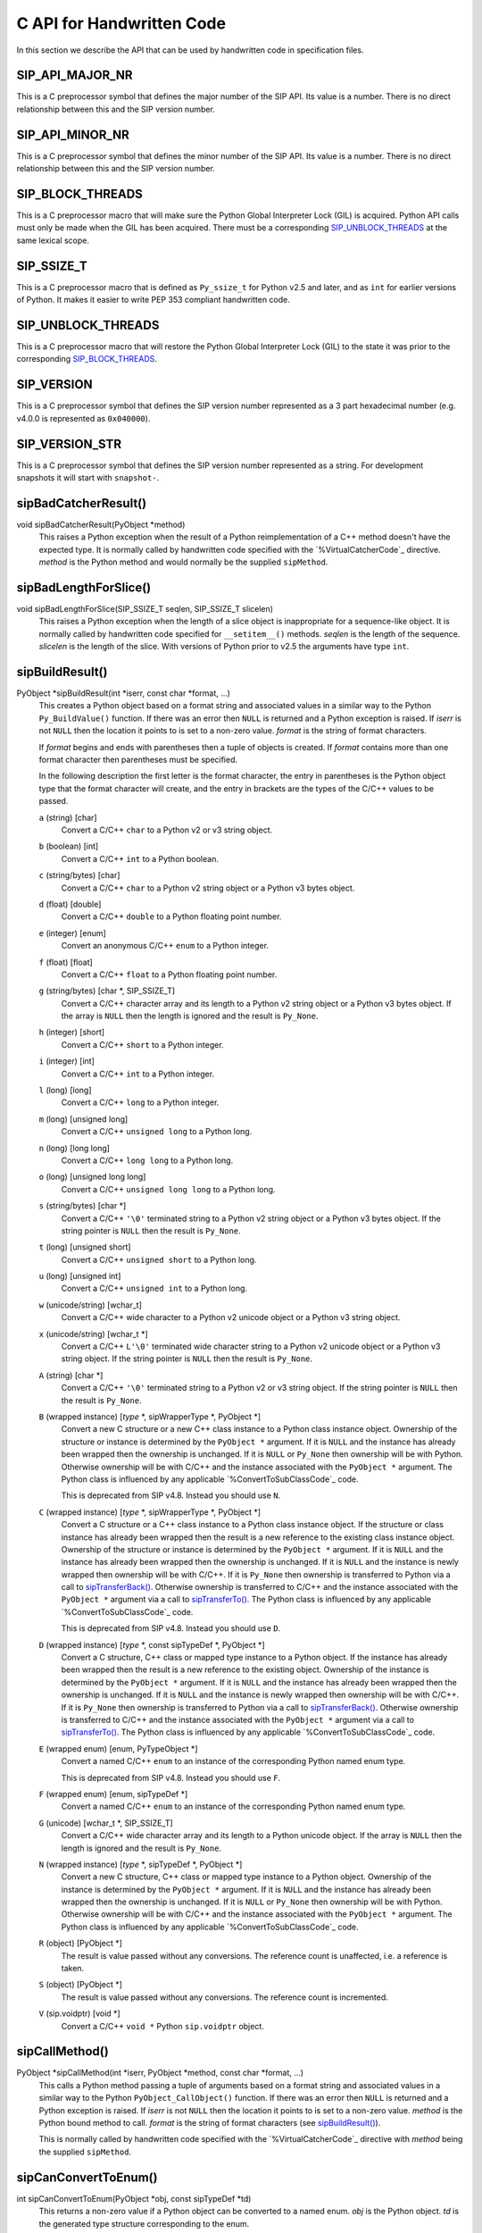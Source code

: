 .. _ref-c-api:

C API for Handwritten Code
==========================

In this section we describe the API that can be used by handwritten code in
specification files.


SIP_API_MAJOR_NR
----------------

This is a C preprocessor symbol that defines the major number of the SIP API.
Its value is a number.  There is no direct relationship between this and the
SIP version number.


SIP_API_MINOR_NR
----------------

This is a C preprocessor symbol that defines the minor number of the SIP API.
Its value is a number.  There is no direct relationship between this and the
SIP version number.


SIP_BLOCK_THREADS
-----------------

This is a C preprocessor macro that will make sure the Python Global
Interpreter Lock (GIL) is acquired.  Python API calls must only be made when
the GIL has been acquired.  There must be a corresponding
`SIP_UNBLOCK_THREADS`_ at the same lexical scope.


SIP_SSIZE_T
-----------

This is a C preprocessor macro that is defined as ``Py_ssize_t`` for Python
v2.5 and later, and as ``int`` for earlier versions of Python.  It makes it
easier to write PEP 353 compliant handwritten code.


SIP_UNBLOCK_THREADS
-------------------

This is a C preprocessor macro that will restore the Python Global Interpreter
Lock (GIL) to the state it was prior to the corresponding `SIP_BLOCK_THREADS`_.


SIP_VERSION
-----------

This is a C preprocessor symbol that defines the SIP version number
represented as a 3 part hexadecimal number (e.g. v4.0.0 is represented as
``0x040000``).


SIP_VERSION_STR
---------------

This is a C preprocessor symbol that defines the SIP version number
represented as a string.  For development snapshots it will start with
``snapshot-``.


sipBadCatcherResult()
---------------------

void sipBadCatcherResult(PyObject \*method)
    This raises a Python exception when the result of a Python reimplementation
    of a C++ method doesn't have the expected type.  It is normally called by
    handwritten code specified with the `%VirtualCatcherCode`_ directive.
    *method* is the Python method and would normally be the supplied
    ``sipMethod``.


sipBadLengthForSlice()
----------------------

void sipBadLengthForSlice(SIP_SSIZE_T seqlen, SIP_SSIZE_T slicelen)
    This raises a Python exception when the length of a slice object is
    inappropriate for a sequence-like object.  It is normally called by
    handwritten code specified for ``__setitem__()`` methods.  *seqlen* is the
    length of the sequence.  *slicelen* is the length of the slice.  With
    versions of Python prior to v2.5 the arguments have type ``int``.


sipBuildResult()
----------------

PyObject \*sipBuildResult(int \*iserr, const char \*format, ...)
    This creates a Python object based on a format string and associated
    values in a similar way to the Python ``Py_BuildValue()`` function.  If
    there was an error then ``NULL`` is returned and a Python exception is
    raised.  If *iserr* is not ``NULL`` then the location it points to is set
    to a non-zero value.  *format* is the string of format characters.

    If *format* begins and ends with parentheses then a tuple of objects is
    created.  If *format* contains more than one format character then
    parentheses must be specified.

    In the following description the first letter is the format character, the
    entry in parentheses is the Python object type that the format character
    will create, and the entry in brackets are the types of the C/C++ values
    to be passed. 

    ``a`` (string) [char]
        Convert a C/C++ ``char`` to a Python v2 or v3 string object.

    ``b`` (boolean) [int]
        Convert a C/C++ ``int`` to a Python boolean.

    ``c`` (string/bytes) [char]
        Convert a C/C++ ``char`` to a Python v2 string object or a Python v3
        bytes object.

    ``d`` (float) [double]
        Convert a C/C++ ``double`` to a Python floating point number.

    ``e`` (integer) [enum]
        Convert an anonymous C/C++ ``enum`` to a Python integer.

    ``f`` (float) [float]
        Convert a C/C++ ``float`` to a Python floating point number.

    ``g`` (string/bytes) [char \*, SIP_SSIZE_T]
        Convert a C/C++ character array and its length to a Python v2 string
        object or a Python v3 bytes object.  If the array is ``NULL`` then the
        length is ignored and the result is ``Py_None``.

    ``h`` (integer) [short]
        Convert a C/C++ ``short`` to a Python integer.

    ``i`` (integer) [int]
        Convert a C/C++ ``int`` to a Python integer.

    ``l`` (long) [long]
        Convert a C/C++ ``long`` to a Python integer.

    ``m`` (long) [unsigned long]
        Convert a C/C++ ``unsigned long`` to a Python long.

    ``n`` (long) [long long]
        Convert a C/C++ ``long long`` to a Python long.

    ``o`` (long) [unsigned long long]
        Convert a C/C++ ``unsigned long long`` to a Python long.

    ``s`` (string/bytes) [char \*]
        Convert a C/C++ ``'\0'`` terminated string to a Python v2 string object
        or a Python v3 bytes object.  If the string pointer is ``NULL`` then
        the result is ``Py_None``.

    ``t`` (long) [unsigned short]
        Convert a C/C++ ``unsigned short`` to a Python long.

    ``u`` (long) [unsigned int]
        Convert a C/C++ ``unsigned int`` to a Python long.

    ``w`` (unicode/string) [wchar_t]
        Convert a C/C++ wide character to a Python v2 unicode object or a
        Python v3 string object.

    ``x`` (unicode/string) [wchar_t \*]
        Convert a C/C++ ``L'\0'`` terminated wide character string to a Python
        v2 unicode object or a Python v3 string object.  If the string pointer
        is ``NULL`` then the result is ``Py_None``.

    ``A`` (string) [char \*]
        Convert a C/C++ ``'\0'`` terminated string to a Python v2 or v3 string
        object.  If the string pointer is ``NULL`` then the result is
        ``Py_None``.

    ``B`` (wrapped instance) [*type* \*, sipWrapperType \*, PyObject \*]
        Convert a new C structure or a new C++ class instance to a Python class
        instance object.  Ownership of the structure or instance is determined
        by the ``PyObject *`` argument.  If it is ``NULL`` and the instance has
        already been wrapped then the ownership is unchanged.  If it is
        ``NULL`` or ``Py_None`` then ownership will be with Python.  Otherwise
        ownership will be with C/C++ and the instance associated with the
        ``PyObject *`` argument.  The Python class is influenced by any
        applicable `%ConvertToSubClassCode`_ code.

        This is deprecated from SIP v4.8.  Instead you should use ``N``.

    ``C`` (wrapped instance) [*type* \*, sipWrapperType \*, PyObject \*]
        Convert a C structure or a C++ class instance to a Python class
        instance object.  If the structure or class instance has already been
        wrapped then the result is a new reference to the existing class
        instance object.  Ownership of the structure or instance is determined
        by the ``PyObject *`` argument.  If it is ``NULL`` and the instance has
        already been wrapped then the ownership is unchanged.  If it is
        ``NULL`` and the instance is newly wrapped then ownership will be with
        C/C++.  If it is ``Py_None`` then ownership is transferred to Python
        via a call to `sipTransferBack()`_.  Otherwise ownership is transferred
        to C/C++ and the instance associated with the ``PyObject *`` argument
        via a call to `sipTransferTo()`_.  The Python class is influenced by
        any applicable `%ConvertToSubClassCode`_ code.

        This is deprecated from SIP v4.8.  Instead you should use ``D``.

    ``D`` (wrapped instance) [*type* \*, const sipTypeDef \*, PyObject \*]
        Convert a C structure, C++ class or mapped type instance to a Python
        object.  If the instance has already been wrapped then the result is a
        new reference to the existing object.  Ownership of the instance is
        determined by the ``PyObject *`` argument.  If it is ``NULL`` and the
        instance has already been wrapped then the ownership is unchanged.  If
        it is ``NULL`` and the instance is newly wrapped then ownership will be
        with C/C++.  If it is ``Py_None`` then ownership is transferred to
        Python via a call to `sipTransferBack()`_.  Otherwise ownership is
        transferred to C/C++ and the instance associated with the
        ``PyObject *`` argument via a call to `sipTransferTo()`_.  The Python
        class is influenced by any applicable `%ConvertToSubClassCode`_ code.

    ``E`` (wrapped enum) [enum, PyTypeObject \*]
        Convert a named C/C++ ``enum`` to an instance of the corresponding
        Python named enum type.

        This is deprecated from SIP v4.8.  Instead you should use ``F``.

    ``F`` (wrapped enum) [enum, sipTypeDef \*]
        Convert a named C/C++ ``enum`` to an instance of the corresponding
        Python named enum type.

    ``G`` (unicode) [wchar_t \*, SIP_SSIZE_T]
        Convert a C/C++ wide character array and its length to a Python unicode
        object.  If the array is ``NULL`` then the length is ignored and the
        result is ``Py_None``.

    ``N`` (wrapped instance) [*type* \*, sipTypeDef \*, PyObject \*]
        Convert a new C structure, C++ class or mapped type instance to a
        Python object.  Ownership of the instance is determined by the
        ``PyObject *`` argument.  If it is ``NULL`` and the instance has
        already been wrapped then the ownership is unchanged.  If it is
        ``NULL`` or ``Py_None`` then ownership will be with Python.  Otherwise
        ownership will be with C/C++ and the instance associated with the
        ``PyObject *`` argument.  The Python class is influenced by any
        applicable `%ConvertToSubClassCode`_ code.

    ``R`` (object) [PyObject \*]
        The result is value passed without any conversions.  The reference
        count is unaffected, i.e. a reference is taken.

    ``S`` (object) [PyObject \*]
        The result is value passed without any conversions.  The reference
        count is incremented.

    ``V`` (sip.voidptr) [void \*]
        Convert a C/C++ ``void *`` Python ``sip.voidptr`` object.


sipCallMethod()
---------------

PyObject \*sipCallMethod(int \*iserr, PyObject \*method, const char \*format, ...)
    This calls a Python method passing a tuple of arguments based on a format
    string and associated values in a similar way to the Python
    ``PyObject_CallObject()`` function.  If there was an error then ``NULL`` is
    returned and a Python exception is raised.  If *iserr* is not ``NULL``
    then the location it points to is set to a non-zero value.  *method* is the
    Python bound method to call.  *format* is the string of format characters
    (see `sipBuildResult()`_).

    This is normally called by handwritten code specified with the
    `%VirtualCatcherCode`_ directive with *method* being the supplied
    ``sipMethod``.


sipCanConvertToEnum()
---------------------

int sipCanConvertToEnum(PyObject \*obj, const sipTypeDef \*td)
    This returns a non-zero value if a Python object can be converted to a
    named enum.  *obj* is the Python object.  *td* is the generated type
    structure corresponding to the enum.


sipCanConvertToInstance()
-------------------------

int sipCanConvertToInstance(PyObject \*obj, sipWrapperType \*type, int flags)
    This returns a non-zero value if a Python object can be converted to an
    instance of a C structure or C++ class.  *obj* is the Python object.
    *type* is the generated type corresponding to the C/C++ type being checked.
    *flags* is any combination of the following values used to fine tune the
    check.

        - ``SIP_NOT_NONE`` causes the check to fail if *obj* is ``None``.

        - ``SIP_NO_CONVERTORS`` suppresses the use of of any
          `%ConvertToTypeCode`_ for *type*.

    This is deprecated from SIP v4.8.  Instead you should use
    `sipCanConvertToType()`_.


sipCanConvertToMappedType()
---------------------------

int sipCanConvertToMappedType(PyObject \*obj, const sipMappedType \*mt, int flags)
    This returns a non-zero value if a Python object can be converted to an
    instance of a C structure or C++ class which has been implemented as a
    mapped type.  *obj* is the Python object.  *mt* is an opaque structure
    returned by `sipFindMappedType()`_.  *flags* is any combination of the
    following values used to fine tune the check.

        - ``SIP_NOT_NONE`` causes the check to fail if *obj* is ``None``.

    This is deprecated from SIP v4.8.  Instead you should use
    `sipCanConvertToType()`_.


sipCanConvertToType()
---------------------

int sipCanConvertToType(PyObject \*obj, const sipTypeDef \*td, int flags)
    This returns a non-zero value if a Python object can be converted to an
    instance of a C structure, C++ class or mapped type.  *obj* is the Python
    object.  *td* is the generated type structure corresponding to the C/C++
    type being checked.  *flags* is any combination of the following values
    used to fine tune the check.

        - ``SIP_NOT_NONE`` causes the check to fail if *obj* is ``None``.

        - ``SIP_NO_CONVERTORS`` suppresses the use of of any
          `%ConvertToTypeCode`_ for *td*.  It is ignored for mapped types.


sipClassName()
--------------

PyObject \*sipClassName(PyObject \*obj)
    This returns the class name of a wrapped instance as a Python string.  It
    comes with a reference.

    This is deprecated from SIP v4.8.  Instead you should use the following::

        PyString_FromString(obj->ob_type->tp_name)


sipConvertFromConstVoidPtr()
----------------------------

PyObject \*sipConvertFromConstVoidPtr(const void \*cpp)
    This creates a ``sip.voidptr`` object for a memory address.  The object
    will not be writeable and has no associated size.  *cpp* is the memory
    address.


sipConvertFromConstVoidPtrAndSize()
-----------------------------------

PyObject \*sipConvertFromConstVoidPtrAndSize(const void \*cpp, SIP_SSIZE_T size)
    This creates a ``sip.voidptr`` object for a memory address.  The object
    will not be writeable.  *cpp* is the memory address.  *size* is the size
    associated with the address.  The object can be used as an immutable buffer
    object.


sipConvertFromEnum()
--------------------

PyObject \*sipConvertFromEnum(int eval, const sipTypeDef \*td)
    This converts a named C/C++ ``enum`` to an instance of the corresponding
    generated Python named enum type.  *eval* is the enumerated value to
    convert.  *td* is the generated Python type structure (see `Generated Type
    Structures`_).


sipConvertFromInstance()
------------------------

PyObject \*sipConvertFromInstance(void \*cpp, sipWrapperType \*type, PyObject \*transferObj)
    This converts a C structure or a C++ class instance to a Python class
    instance object.  *cpp* is the C/C++ instance.  If the instance has already
    been wrapped then the result is a new reference to the existing instance
    object.  *type* is the generated type corresponding to the C/C++ type.
    *transferObj* controls the ownership of the returned value.  If the
    structure or class instance has already been wrapped then the result is a
    new reference to the existing class instance object.  If it is ``NULL`` and
    the instance has already been wrapped then the ownership is unchanged.  If
    it is ``NULL`` and the instance is newly wrapped then ownership will be
    with C/C++.  If it is ``Py_None`` then ownership is transferred to Python
    via a call to `sipTransferBack()`_.  Otherwise ownership is transferred to
    C/C++ and the instance associated with *transferObj* via a call to
    `sipTransferTo()`_.  The Python class is influenced by any applicable
    `%ConvertToSubClassCode`_ code.

    This is deprecated from SIP v4.8.  Instead you should use
    `sipConvertFromType()`_.


sipConvertFromMappedType()
--------------------------

PyObject \*sipConvertFromMappedType(void \*cpp, const sipMappedType \*mt, PyObject \*transferObj)
    This converts a C structure or a C++ class instance wrapped as a mapped
    type to a Python object.  *cpp* is the C/C++ instance.  *mt* is the opaque
    structure returned by `sipFindMappedType()`_.  *transferObj* controls any
    ownership changes to *obj*.  If it is ``NULL`` then the ownership is
    unchanged.  If it is ``Py_None`` then ownership is transferred to Python
    via a call to `sipTransferBack()`_.  Otherwise ownership is transferred to
    C/C++ and the instance associated with the ``PyObject *`` argument via a
    call to `sipTransferTo()`_.

    This is deprecated from SIP v4.8.  Instead you should use
    `sipConvertFromType()`_.


sipConvertFromNamedEnum()
-------------------------

PyObject \*sipConvertFromNamedEnum(int eval, PyTypeObject \*type)
    This converts a named C/C++ ``enum`` to an instance of the corresponding
    Python named enum type.  *eval* is the enumerated value to convert.  *type*
    is the generated Python type object (see `Generated Named Enum Type
    Objects`_).

    This is deprecated from SIP v4.8.  Instead you should use
    `sipConvertFromEnum()`_.


sipConvertFromNewInstance()
---------------------------

PyObject \*sipConvertFromNewInstance(void \*cpp, sipWrapperType \*type, PyObject \*transferObj)
    This converts a new C structure or a new C++ class instance to a Python
    class instance object.  *cpp* is the C/C++ instance.  *type* is the
    generated type corresponding to the C/C++ type.  *transferObj* controls the
    ownership of the returned value.  If it is ``NULL`` or ``Py_None`` then
    ownership will be with Python.  Otherwise ownership will be with C/C++ and
    the instance associated with *transferObj*.  The Python class is influenced
    by any applicable `%ConvertToSubClassCode`_ code.

    This is deprecated from SIP v4.8.  Instead you should use
    `sipConvertFromNewType()`_.


sipConvertFromNewType()
-----------------------

PyObject \*sipConvertFromNewType(void \*cpp, const sipTypeDef \*td, PyObject \*transferObj)
    This converts a new C structure, C++ class or mapped type instance to a
    Python object.  *cpp* is the C/C++ instance.  *td* is the generated type
    structure corresponding to the C/C++ type.  *transferObj* controls the
    ownership of the returned value.  If it is ``NULL`` or ``Py_None`` then
    ownership will be with Python.  Otherwise ownership will be with C/C++ and
    the instance associated with *transferObj*.  The Python class is influenced
    by any applicable `%ConvertToSubClassCode`_ code.


sipConvertFromSequenceIndex()
-----------------------------

SIP_SSIZE_T sipConvertFromSequenceIndex(SIP_SSIZE_T idx, SIP_SSIZE_T len)
    This converts a Python sequence index (i.e. where a negative value refers
    to the offset from the end of the sequence) to a C/C++ array index.  If the
    index was out of range then a negative value is returned and a Python
    exception raised.  With versions of Python prior to v2.5 the result and the
    arguments have type ``int``.


sipConvertFromSliceObject()
---------------------------

int sipConvertFromSliceObject(PyObject \*slice, SIP_SSIZE_T length, SIP_SSIZE_T \*start, SIP_SSIZE_T \*stop, SIP_SSIZE_T \*step, SIP_SSIZE_T \*slicelength)
    This is a thin wrapper around the Python ``PySlice_GetIndicesEx()``
    function provided to make it easier to write handwritten code that is
    compatible with SIP v3.x and versions of Python earlier that v2.3.


sipConvertFromType()
--------------------

PyObject \*sipConvertFromType(void \*cpp, const sipTypeDef \*td, PyObject \*transferObj)
    This converts a C structure, a C++ class instance or a mapped type to a
    Python object.  *cpp* is the C/C++ instance.  If the instance has already
    been wrapped then the result is a new reference to the existing object.
    *td* is the generated type structure corresponding to the C/C++ type.
    *transferObj* controls the ownership of the returned value.  If the
    structure or class instance has already been wrapped then the result is a
    new reference to the existing object.  If it is ``NULL`` and the instance
    has already been wrapped then the ownership is unchanged.  If it is
    ``NULL`` and the instance is newly wrapped then ownership will be with
    C/C++.  If it is ``Py_None`` then ownership is transferred to Python via a
    call to `sipTransferBack()`_.  Otherwise ownership is transferred to C/C++
    and the instance associated with *transferObj* via a call to
    `sipTransferTo()`_.  The Python class is influenced by any applicable
    `%ConvertToSubClassCode`_ code.


sipConvertFromVoidPtr()
-----------------------

PyObject \*sipConvertFromVoidPtr(void \*cpp)
    This creates a ``sip.voidptr`` object for a memory address.  The object
    will be writeable but has no associated size.  *cpp* is the memory address.


sipConvertFromVoidPtrAndSize()
------------------------------

PyObject \*sipConvertFromVoidPtrAndSize(void \*cpp, SIP_SSIZE_T size)
    This creates a ``sip.voidptr`` object for a memory address.  The object
    will be writeable.  *cpp* is the memory address.  *size* is the size
    associated with the address.  The object can be used as a mutable buffer
    object.


sipConvertToInstance()
----------------------

void \*sipConvertToInstance(PyObject \*obj, sipWrapperType \*type, PyObject \*transferObj, int flags, int \*state, int \*iserr)
    This converts a Python object to an instance of a C structure or C++ class
    assuming that a previous call to `sipCanConvertToInstance()`_ has been
    successful.  *obj* is the Python object.  *type* is the generated type
    corresponding to the C/C++ type returned.  It may be any class in the
    object's class hierarchy.  *transferObj* controls any ownership changes to
    *obj*.  If it is ``NULL`` then the ownership is unchanged.  If it is
    ``Py_None`` then ownership is transferred to Python via a call to
    `sipTransferBack()`_.  Otherwise ownership is transferred to C/C++ and
    *obj* associated with *transferObj* via a call to `sipTransferTo()`_.
    *flags* is any combination of the following values used to fine tune the
    check.

        - ``SIP_NOT_NONE`` causes the check to fail if *obj* is ``None``.

        - ``SIP_NO_CONVERTORS`` suppresses the use of of any
          `%ConvertToTypeCode`_ for *type*.

    If *state* is not ``NULL`` then the location it points to is set to
    describe the state of the returned C/C++ instance and is the value returned
    by any `%ConvertToTypeCode`_.  The calling code must then release the value
    at some point to prevent a memory leak by calling `sipReleaseInstance()`_.
    If there is an error then the location *iserr* points to is set to a
    non-zero value.  If it was initially a non-zero value then the conversion
    isn't attempted in the first place.  (This allows several calls to be made
    that share the same error flag so that it only needs to be tested once
    rather than after each call.)

    This is deprecated from SIP v4.8.  Instead you should use
    `sipConvertToType()`_


sipConvertToMappedType()
------------------------

void \*sipConvertToMappedType(PyObject \*obj, const sipMappedType \*mt, PyObject \*transferObj, int flags, int \*state, int \*iserr)
    This converts a Python object to an instance of a C structure or C++
    class that is implemented as a mapped type assuming that a previous call to
    `sipCanConvertToMappedType()`_ has been successful.  *obj* is the Python
    object.  *mt* is the opaque structure returned by `sipFindMappedType()`_.
    *transferObj* controls any ownership changes to *obj*.  If it is ``NULL``
    then the ownership is unchanged.  If it is ``Py_None`` then ownership is
    transferred to Python via a call to `sipTransferBack()`_.  Otherwise
    ownership is transferred to C/C++ and *obj* associated with *transferObj*
    via a call to `sipTransferTo()`_.  *flags* is any combination of the
    following values used to fine tune the check.

        - ``SIP_NOT_NONE`` causes the check to fail if *obj* is ``None``.

    If *state* is not ``NULL`` then the location it points to is set to
    describe the state of the returned C/C++ instance and is the value returned
    by any `%ConvertToTypeCode`_.  The calling code must then release the value
    at some point to prevent a memory leak by calling
    `sipReleaseMappedType()`_.  If there is an error then the location *iserr*
    points to is set to a non-zero value.  If it was initially a non-zero value
    then the conversion isn't attempted in the first place.  (This allows
    several calls to be made that share the same error flag so that it only
    needs to be tested once rather than after each call.)

    This is deprecated from SIP v4.8.  Instead you should use
    `sipConvertToType()`_


sipConvertToType()
------------------

void \*sipConvertToType(PyObject \*obj, const sipTypeDef \*td, PyObject \*transferObj, int flags, int \*state, int \*iserr)
    This converts a Python object to an instance of a C structure, C++ class or
    mapped type assuming that a previous call to `sipCanConvertToType()`_ has
    been successful.  *obj* is the Python object.  *td* is the generated type
    structure corresponding to the C/C++ type returned.  It may be any class in
    the object's class hierarchy.  *transferObj* controls any ownership changes
    to *obj*.  If it is ``NULL`` then the ownership is unchanged.  If it is
    ``Py_None`` then ownership is transferred to Python via a call to
    `sipTransferBack()`_.  Otherwise ownership is transferred to C/C++ and
    *obj* associated with *transferObj* via a call to `sipTransferTo()`_.
    *flags* is any combination of the following values used to fine tune the
    check.

        - ``SIP_NOT_NONE`` causes the check to fail if *obj* is ``None``.

        - ``SIP_NO_CONVERTORS`` suppresses the use of of any
          `%ConvertToTypeCode`_ for *td*.  It is ignored for mapped types.

    If *state* is not ``NULL`` then the location it points to is set to
    describe the state of the returned C/C++ instance and is the value returned
    by any `%ConvertToTypeCode`_.  The calling code must then release the value
    at some point to prevent a memory leak by calling `sipReleaseType()`_.  If
    there is an error then the location *iserr* points to is set to a non-zero
    value.  If it was initially a non-zero value then the conversion isn't
    attempted in the first place.  (This allows several calls to be made that
    share the same error flag so that it only needs to be tested once rather
    than after each call.)


sipConvertToVoidPtr()
---------------------

void \*sipConvertToVoidPtr(PyObject \*obj)
    This converts a Python object to a memory address.  ``obj`` may be
    ``Py_None``, a ``sip.voidptr`` or a PyCObject.  The memory address is
    returned.  ``PyErr_Occurred()`` must be used to determine if the conversion
    was successful.


sipExportSymbol()
-----------------

int sipExportSymbol(const char \*name, void \*sym)
    Python does not allow extension modules to directly access symbols in
    another extension module.  This exports a symbol, referenced by a name,
    that can subsequently be imported, using `sipImportSymbol()`_, by another
    module.  *name* is the name of the symbol and *sym* is its value.  Zero is
    returned if there was no error.  A negative value is returned if *name* is
    already associated with a symbol or there was some other error.


sipFindClass()
--------------

sipWrapperType \*sipFindClass(const char \*type)
    This returns a pointer to the generated type corresponding to a C/C++ type.
    *type* is the C/C++ declaration of the type.  ``NULL`` is returned if the
    C/C++ type doesn't exist.  The value of the pointer will not change and
    may be saved in a static cache.

    This is deprecated from SIP v4.8.  Instead you should use `sipFindType()`_.


sipFindMappedType()
-------------------

const sipMappedType \*sipFindMappedType(const char \*type)
    This returns a pointer to an opaque structure describing a mapped type.
    *type* is the C/C++ declaration of the type.  ``NULL`` is returned if the
    mapped type doesn't exist.  The value of the pointer will not change and
    may be saved in a static cache.

    This is deprecated from SIP v4.8.  Instead you should use `sipFindType()`_.


sipFindNamedEnum()
------------------

PyTypeObject \*sipFindNamedEnum(const char \*type)
    This returns a pointer to the generated type corresponding to a named C/C++
    enum.  *type* is the C/C++ declaration of the enum.  ``NULL`` is returned
    if the named C/C++ enum doesn't exist.  The value of the pointer will not
    change and may be saved in a static cache.

    This is deprecated from SIP v4.8.  Instead you should use `sipFindType()`_.


sipFindType()
-------------

const sipTypeDef \*sipFindType(const char \*type)
    This returns a pointer to the SIP generated type structure corresponding to
    a C/C++ type.  *type* is the C/C++ declaration of the type.  NULL is
    returned if the type doesn't exist.  The value of the pointer will not
    change and may be saved in a static cache.


sipForceConvertToInstance()
---------------------------

void \*sipForceConvertToInstance(PyObject \*obj, sipWrapperType \*type, PyObject \*transferObj, int flags, int \*state, int \*iserr)
    This converts a Python object to an instance of a C structure or C++ class
    by calling `sipCanConvertToInstance()`_ and, if it is successfull, calling
    `sipConvertToInstance()`_.  See `sipConvertToInstance()`_ for a full
    description of the arguments.

    This is deprecated from SIP v4.8.  Instead you should use
    `sipForceConvertToType()`_.


sipForceConvertToMappedType()
-----------------------------

void \*sipForceConvertToMappedType(PyObject \*obj, const sipMappedType \*mt, PyObject \*transferObj, int flags, int \*state, int \*iserr)
    This converts a Python object to an instance of a C structure or C++ class
    which has been implemented as a mapped type by calling
    `sipCanConvertToMappedType()`_ and, if it is successfull, calling
    `sipConvertToMappedType()`_.  See `sipConvertToMappedType()`_ for a full
    description of the arguments.

    This is deprecated from SIP v4.8.  Instead you should use
    `sipForceConvertToType()`_.


sipForceConvertToType()
-----------------------

void \*sipForceConvertToType(PyObject \*obj, const sipTypeDef \*td, PyObject \*transferObj, int flags, int \*state, int \*iserr)
    This converts a Python object to an instance of a C structure, C++ class or
    mapped type by calling `sipCanConvertToType()`_ and, if it is successfull,
    calling `sipConvertToType()`_.  See `sipConvertToType()`_ for a full
    description of the arguments.


sipFree()
---------

void sipFree(void \*mem)
    This returns an area of memory allocated by `sipMalloc()`_ to the heap.
    *mem* is a pointer to the area of memory.


sipGetPyObject()
----------------

PyObject \*sipGetPyObject(void \*cppptr, const sipTypeDef \*td)
    This returns a borrowed reference to the Python object for a C structure or
    C++ class instance.  If the structure or class instance hasn't been wrapped
    then ``NULL`` is returned (and no Python exception is raised).  *cppptr* is
    the pointer to the structure or class instance.  *td* is the generated type
    structure corresponding to the C/C++ type.


sipGetWrapper()
---------------

PyObject \*sipGetWrapper(void \*cppptr, sipWrapperType \*type)
    This returns a borrowed reference to the wrapped instance object for a C
    structure or C++ class instance.  If the structure or class instance
    hasn't been wrapped then ``NULL`` is returned (and no Python exception is
    raised).  *cppptr* is the pointer to the structure or class instance.
    *type* is the generated type corresponding to the C/C++ type.

    This is deprecated from SIP v4.8.  Instead you should use
    `sipGetPyObject()`_.


sipImportSymbol()
-----------------

void \*sipImportSymbol(const char \*name)
    Python does not allow extension modules to directly access symbols in
    another extension module.  This imports a symbol, referenced by a name,
    that has previously been exported, using `sipExportSymbol()`_, by another
    module.  *name* is the name of the symbol.  The value of the symbol is
    returned if there was no error.  ``NULL`` is returned if there is no such
    symbol.


sipIntTypeClassMap
------------------

This C structure is used with `sipMapIntToClass()`_ to define a mapping
between integer based RTTI and `generated type objects`_.  The structure
elements are as follows.

int typeInt
    The integer RTTI.

sipWrapperType \*\*pyType.
    A pointer to the corresponding Python type object.

This is deprecated from SIP v4.8.


sipLong_AsUnsignedLong()
------------------------

unsigned long sipLong_AsUnsignedLong(PyObject \*obj)
    This function is a thin wrapper around PyLong_AsUnsignedLong() that works
    around a bug in Python v2.3.x and earlier when converting integer objects.


sipMalloc()
-----------

void \*sipMalloc(size_t nbytes)
    This allocates an area of memory of size *nytes* on the heap using the
    Python ``PyMem_Malloc()`` function.  If there was an error then ``NULL`` is
    returned and a Python exception raised.  See `sipFree()`_.


sipMapIntToClass()
------------------

sipWrapperType \*sipMapIntToClass(int type, const sipIntTypeClassMap \*map, int maplen)
    This is used in `%ConvertToSubClassCode`_ code as a convenient way of
    converting integer based RTTI to the corresponding Python type object.
    *type* is the RTTI.  *map* is the table of known RTTI and the corresponding
    type objects (see sipIntTypeClassMap_).  The entries in the table must be
    sorted in ascending order of RTTI.  *maplen* is the number of entries in
    the table.  The corresponding Python type object is returned, or ``NULL``
    if *type* wasn't in *map*.

    This is deprecated from SIP v4.8.


sipMapStringToClass()
---------------------

sipWrapperType \*sipMapStringToClass(char \*type, const sipStringTypeClassMap \*map, int maplen)
    This is used in `%ConvertToSubClassCode`_ code as a convenient way of
    converting ``'\0'`` terminated string based RTTI to the corresponding
    Python type object.  *type* is the RTTI.  *map* is the table of known RTTI
    and the corresponding type objects (see sipStringTypeClassMap_).  The
    entries in the table must be sorted in ascending order of RTTI.  *maplen*
    is the number of entries in the table.  The corresponding Python type
    object is returned, or ``NULL`` if *type* wasn't in *map*.

    This is deprecated from SIP v4.8.


sipParseResult()
----------------

int sipParseResult(int \*iserr, PyObject \*method, PyObject \*result, const char \*format, ...)
    This converts a Python object (usually returned by a method) to C/C++ based
    on a format string and associated values in a similar way to the Python
    ``PyArg_ParseTuple()`` function.  If there was an error then a negative
    value is returned and a Python exception is raised.  If *iserr* is not
    ``NULL`` then the location it points to is set to a non-zero value.
    *method* is the Python bound method that returned the *result* object.
    *format* is the string of format characters.

    This is normally called by handwritten code specified with the
    `%VirtualCatcherCode`_ directive with *method* being the supplied
    ``sipMethod`` and ``result`` being the value returned by
    `sipCallMethod()`_.

    If *format* begins and ends with parentheses then *result* must be a Python
    tuple and the rest of *format* is applied to the tuple contents.

    In the following description the first letter is the format character, the
    entry in parentheses is the Python object type that the format character
    will convert, and the entry in brackets are the types of the C/C++ values
    to be passed. 

    ``ae`` (object) [char \*]
        Convert a Python string-like object of length 1 to a C/C++ ``char``
        according to the encoding ``e``.  ``e`` can either be ``A`` for ASCII,
        ``L`` for Latin-1, or ``8`` for UTF-8.  For Python v2 the object may be
        either a string or a unicode object that can be encoded.  For Python v3
        the object may either be a bytes object or a string object that can be
        encoded.  An object that supports the buffer protocol may also be used.

    ``b`` (integer) [bool \*]
        Convert a Python integer to a C/C++ ``bool``.

    ``c`` (string/bytes) [char \*]
        Convert a Python v2 string object or a Python v3 bytes object of length
        1 to a C/C++ ``char``.

    ``d`` (float) [double \*]
        Convert a Python floating point number to a C/C++ ``double``.

    ``e`` (integer) [enum \*]
        Convert a Python integer to an anonymous C/C++ ``enum``.

    ``f`` (float) [float \*]
        Convert a Python floating point number to a C/C++ ``float``.

    ``g`` (string/bytes) [const char \*\*, SIP_SSIZE_T \*]
        Convert a Python v2 string object or a Python v3 bytes object to a
        C/C++ character array and its length.  If the Python object is
        ``Py_None`` then the array and length are ``NULL`` and zero
        respectively.

    ``h`` (integer) [short \*]
        Convert a Python integer to a C/C++ ``short``.

    ``i`` (integer) [int \*]
        Convert a Python integer to a C/C++ ``int``.

    ``l`` (long) [long \*]
        Convert a Python long to a C/C++ ``long``.

    ``m`` (long) [unsigned long \*]
        Convert a Python long to a C/C++ ``unsigned long``.

    ``n`` (long) [long long \*]
        Convert a Python long to a C/C++ ``long long``.

    ``o`` (long) [unsigned long long \*]
        Convert a Python long to a C/C++ ``unsigned long long``.

    ``s`` (string/bytes) [const char \*\*]
        Convert a Python v2 string object or a Python v3 bytes object to a
        C/C++ ``'\0'`` terminated string.  If the Python object is ``Py_None``
        then the string is ``NULL``.

        This is deprecated from SIP v4.8.  Instead you should use ``B``.

    ``t`` (long) [unsigned short \*]
        Convert a Python long to a C/C++ ``unsigned short``.

    ``u`` (long) [unsigned int \*]
        Convert a Python long to a C/C++ ``unsigned int``.

    ``w`` (unicode/string) [wchar_t \*]
        Convert a Python v2 unicode object or a Python v3 string object of
        length 1 to a C/C++ wide character.

    ``x`` (unicode/string) [wchar_t \*\*]
        Convert a Python v2 unicode object or a Python v3 string object to a
        C/C++ ``L'\0'`` terminated wide character string.  If the Python object
        is ``Py_None`` then the string is ``NULL``.

    ``Ae`` (object) [int, const char \*\*]
        Convert a Python string-like object to a C/C++ ``'\0'`` terminated
        string according to the encoding ``e``.  ``e`` can either be ``A`` for
        ASCII, ``L`` for Latin-1, or ``8`` for UTF-8.  If the Python object is
        ``Py_None`` then the string is ``NULL``.  The integer uniquely
        identifies the object in the context defined by the ``S`` format
        character and allows an extra reference to the object to be kept to
        ensure that the string remains valid.  For Python v2 the object may be
        either a string or a unicode object that can be encoded.  For Python v3
        the object may either be a bytes object or a string object that can be
        encoded.  An object that supports the buffer protocol may also be used.

    ``B`` (string/bytes) [int, const char \*\*]
        Convert a Python v2 string object or a Python v3 bytes object to a
        C/C++ ``'\0'`` terminated string.  If the Python object is ``Py_None``
        then the string is ``NULL``.  The integer uniquely identifies the
        object in the context defined by the ``S`` format character and allows
        an extra reference to the object to be kept to ensure that the string
        remains valid.

    ``Cf`` (wrapped class) [sipWrapperType \*, int \*, void \*\*]
        Convert a Python object to a C structure or a C++ class instance and
        return its state as described in `sipConvertToInstance()`_.  ``f`` is a
        combination of the following flags encoded as an ASCII character by
        adding ``0`` to the combined value:

            0x01 disallows the conversion of ``Py_None`` to ``NULL``

            0x02 implements the `Factory`_ annotation

            0x04 suppresses the return of the state of the returned C/C++
                 instance.  Note that the ``int *`` used to return the state is
                 not passed if this flag is specified.

        This is deprecated from SIP v4.8.  Instead you should use ``Df``.

    ``Df`` (wrapped instance) [const sipTypeDef \*, int \*, void \*\*]
        Convert a Python object to a C structure, C++ class or mapped type
        instance and return its state as described in `sipConvertToType()`_.
        ``f`` is a combination of the following flags encoded as an ASCII
        character by adding ``0`` to the combined value:

            0x01 disallows the conversion of ``Py_None`` to ``NULL``

            0x02 implements the `Factory`_ annotation

            0x04 suppresses the return of the state of the returned C/C++
                 instance.  Note that the ``int *`` used to return the state is
                 not passed if this flag is specified.

    ``E`` (wrapped enum) [PyTypeObject \*, enum \*]
        Convert a Python named enum type to the corresponding C/C++ ``enum``.

        This is deprecated from SIP v4.8.  Instead you should use ``F``.

    ``F`` (wrapped enum) [sipTypeDef \*, enum \*]
        Convert a Python named enum type to the corresponding C/C++ ``enum``.

    ``G`` (unicode) [wchar_t \*\*, SIP_SSIZE_T \*]
        Convert a Python unicode object to a C/C++ wide character array and its
        length.  If the Python object is ``Py_None`` then the array and length
        are ``NULL`` and zero respectively.

    ``N`` (object) [PyTypeObject \*, PyObject \*\*]
        A Python object is checked to see if it is a certain type and then
        returned without any conversions.  The reference count is incremented.
        The Python object may be ``Py_None``.

    ``O`` (object) [PyObject \*\*]
        A Python object is returned without any conversions.  The reference
        count is incremented.

    ``S`` [sipSimpleWrapper \*]
        This format character, if used, must be the first.  It is used with
        other format characters to define a context and doesn't itself convert
        an argument.

    ``T`` (object) [PyTypeObject \*, PyObject \*\*]
        A Python object is checked to see if it is a certain type and then
        returned without any conversions.  The reference count is incremented.
        The Python object may not be ``Py_None``.

    ``V`` (sip.voidptr) [void \*]
        Convert a Python ``sip.voidptr`` object to a C/C++ ``void *``.

    ``Z`` (object) []
        Check that a Python object is ``Py_None``.  No value is returned.


sipRegisterAttributeGetter()
----------------------------

int sipRegisterAttributeGetter(const sipTypeDef \*td, sipAttrGetterFunc getter)
    This registers a handler that will called just before SIP needs to get an
    attribute from a wrapped type's dictionary for the first time.  The handler
    must then populate the type's dictionary with any lazy attributes.  -1 is
    returned if there was an error registering the handler, 0 is returned
    otherwise.

    *td* is an optional generated type definition which means that the handler
    will only be called for types with that type or sub-classed from it.  If it
    is ``NULL`` then the handler will be called for all types.

    *getter* is the handler and it has the following signature.

    int handler(const sipTypeDef \*td, PyObject \*dict)
        *td* is the generated type definition of the type whose dictionary is
        to be populated.

        *dict* is the dictionary to be populated.

        -1 is returned if there is an error, 0 is returned otherwise.

    See the section `Lazy Type Attributes`_ for more details.


sipRegisterPyType()
-------------------

int sipRegisterPyType(PyTypeObject \*type)
    This registers a type object that can be used as the meta-type or
    super-type of a wrapped C++ type.  *type* is the type.  -1 is returned if
    there was an error registering the type, 0 is returned otherwise.

    See the section `Types and Meta-types`_ for more details.


sipReleaseInstance()
--------------------

void sipReleaseInstance(void \*cpp, sipWrapperType \*type, int state)
    This destroys a wrapped C/C++ instance if it was a temporary instance.  It
    is called after a call to either `sipConvertToInstance()`_ or
    `sipForceConvertToInstance()`_.  *cpp* is the wrapped C/C++ instance.
    *type* is the generated type corresponding to *cpp*.  *state* describes the
    state of the instance.

    This is deprecated from SIP v4.8.  Instead you should use
    `sipReleaseType()`_.


sipReleaseMappedType()
----------------------

void sipReleaseMappedType(void \*cpp, const sipMappedType \*mt, int state)
    This destroys a wrapped C/C++ mapped type if it was a temporary instance.
    It is called after a call to either `sipConvertToMappedType()`_ or
    `sipForceConvertToMappedType()`_.  *cpp* is the wrapped C/C++ instance.
    *mt* is the opaque structure returned by `sipFindMappedType()`_.  *state*
    describes the state of the instance.

    This is deprecated from SIP v4.8.  Instead you should use
    `sipReleaseType()`_.


sipReleaseType()
----------------

void sipReleaseType(void \*cpp, const sipTypeDef \*td, int state)
    This destroys a wrapped C/C++ or mapped type instance if it was a temporary
    instance.  It is called after a call to either `sipConvertToType()`_ or
    `sipForceConvertToType()`_.  *cpp* is the wrapped C/C++ instance.  *td* is
    the generated type structure.  *state* describes the state of the instance.


sipResolveTypedef()
-------------------

const char \*sipResolveTypedef(const char \*name)
    If *name* refers to a C/C++ typedef then the value of that typedef is
    returned, otherwise ``NULL`` is returned.


sipSimpleWrapper
----------------

This is a C structure that represents a Python wrapped instance whose type is
``sip.simplewrapper``.  It is an extension of the ``PyObject`` structure and so
may be safely cast to it.

It includes a member called ``user`` which is of type ``PyObject *``.  This can
be used for any purpose by handwritten code and will automatically be garbage
collected at the appropriate time.


sipSimpleWrapper_Type
---------------------

This is a pointer to a ``PyTypeObject`` structure that is the type of a
`sipSimpleWrapper`_ structure and is the C implementation of
``sip.simplewrapper``.  It may be safely cast to `sipWrapperType`_.


sipStringTypeClassMap
---------------------

This C structure is used with `sipMapStringToClass()`_ to define a mapping
between ``'\0'`` terminated string based RTTI and `generated type objects`_.
The structure elements are as follows.

char \*typeString
    The ``'\0'`` terminated string RTTI.

sipWrapperType \*\*pyType.
    A pointer to the corresponding Python type object.

This is deprecated from SIP v4.8.


sipTransferBack()
-----------------

void sipTransferBack(PyObject \*obj)
    This transfers ownership of a Python wrapped instance to Python (see
    `Ownership of Objects`_).  *obj* is the wrapped instance.  In addition,
    any association of the instance with regard to the cyclic garbage
    collector with another instance is removed.


sipTransferBreak()
------------------

void sipTransferBreak(PyObject \*obj)
    Any association of a Python wrapped instance with regard to the cyclic
    garbage collector with another instance is removed.  *obj* is the wrapped
    instance.  Ownership of the instance should be with C++.


sipTransferTo()
---------------

void sipTransferTo(PyObject \*obj, PyObject \*owner)
    This transfers ownership of a Python wrapped instance to C++ (see
    `Ownership of Objects`_).  *obj* is the wrapped instance.  *owner* is an
    optional wrapped instance that *obj* becomes associated with with regard
    to the cyclic garbage collector.  If *owner* is ``NULL`` then no such
    association is made.  If *owner* is the same value as *obj* then any
    reference cycles involving *obj* can never be detected or broken by the
    cyclic garbage collector.  Responsibility for calling the C++ instance's
    destructor is always transfered to C++.


sipTypeAsPyTypeObject()
-----------------------

PyTypeObject \*sipTypeAsPyTypeObject(sipTypeDef \*td)
    This returns a pointer to the Python type object that SIP creates from a
    generated type structure.  *td* is the type structure.

    If the type structure refers to a C structure or C++ class then it may be
    safely cast to a `sipWrapperType`_.

    If the type structure refers to a mapped type then ``NULL`` will be
    returned.


sipTypeFromPyTypeObject()
-------------------------

const sipTypeDef \*sipTypeFromPyTypeObject(PyTypeObject \*py_type)
    This returns a pointer to the SIP generated type structure for a Python
    type.  *py_type* is the Python type object.

    If the Python type doesn't correspond to a SIP generated type then ``NULL``
    will be returned.


sipTypeIsClass()
----------------

int sipTypeIsClass(sipTypeDef \*td)
    This returns a non-zero value if the generated type structure refers to a
    C structure or C++ class.  *td* is the type structure.


sipTypeIsEnum()
---------------

int sipTypeIsEnum(sipTypeDef \*td)
    This returns a non-zero value if the generated type structure refers to a
    named enum.  *td* is the type structure.


sipTypeIsMapped()
-----------------

int sipTypeIsMapped(sipTypeDef \*td)
    This returns a non-zero value if the generated type structure refers to a
    mapped type.  *td* is the type structure.


sipTypeIsNamespace()
--------------------

int sipTypeIsNamespace(sipTypeDef \*td)
    This returns a non-zero value if the generated type structure refers to a
    C++ namespace.  *td* is the type structure.


sipTypeName()
-------------

const char \*sipTypeName(const sipTypeDef \*td)
    This returns the C/C++ name of a SIP generated type.  *td* is the type
    structure.


sipTypeScope()
--------------

const sipTypeDef \*sipTypeScope(const sipTypeDef \*td)
    This returns the SIP generated type structure of the scope of another
    SIP generated type structure.  ``NULL`` will be returned if the type has no
    scope.


sipVoidPtr_Type
---------------

This is a pointer to a ``PyTypeObject`` structure that is the type of a
``PyObject`` structure that is used to wrap a ``void *``.


sipWrapper
----------

This is a C structure that represents a Python wrapped instance whose type is
``sip.wrapper``.  It is an extension of the `sipSimpleWrapper`_ and
``PyObject`` structures and so may be safely cast to both.


sipWrapper_Check()
------------------

int sipWrapper_Check(PyObject \*obj)
    This returns a non-zero value if a Python object is a wrapped instance.
    *obj* is the Python object.

    This is deprecated from SIP v4.8.  Instead you should use the following::

        PyObject_TypeCheck(obj, sipWrapper_Type)


sipWrapper_Type
---------------

This is a pointer to a ``PyTypeObject`` structure that is the type of a
`sipWrapper`_ structure and is the C implementation of ``sip.wrapper``.  It may
be safely cast to `sipWrapperType`_.


sipWrapperType
--------------

This is a C structure that represents a SIP generated type object.  It is an
extension of the ``PyTypeObject`` structure (which is itself an extension of
the ``PyObject`` structure) and so may be safely cast to ``PyTypeObject`` (and
``PyObject``).


sipWrapperType_Type
-------------------

This is a pointer to a ``PyTypeObject`` structure that is the type of a
`sipWrapperType`_ structure and is the C implementation of ``sip.wrappertype``.


Generated Type Structures
-------------------------

SIP generates an opaque type structure for each C structure, C++ class, C++
namespace, named enum or mapped type being wrapped.  These are ``sipTypeDef``
structures and are used extensively by the SIP API.

The names of these structure are prefixed by ``sipType_``.

For those structures that correspond to C structures, C++ classes, C++
namespaces or named enums the remaining part of the name is the fully
qualified name of the structure, class, namespace or enum name.  Any ``::``
scope separators are replaced by an underscore.  For example, the type object
for class ``Klass`` is ``sipType_Klass``.

For those structure that correspond to mapped types the remaining part of the
name is generated by SIP.  The only way for handwritten code to obtain a
pointer to a structure for a mapped type is to use `sipFindType()`_.

The type structures of all imported types are available to handwritten code.


.. _ref-type-objects:

Generated Type Objects
----------------------

SIP generates a sipWrapperType_ type object for each C structure or C++ class
being wrapped.

These objects are named with the structure or class name prefixed by
``sipClass_``.  For example, the type object for class ``Klass`` is
``sipClass_Klass``.

Using these names is deprecated from SIP v4.8.  Instead use the corresponding
generated type structure (see `Generated Type Structures`_) and
`sipTypeAsPyTypeObject()`_.


.. _ref-enum-type-objects:

Generated Named Enum Type Objects
---------------------------------

SIP generates a type object for each named enum being wrapped.  These are
PyTypeObject structures.  (Anonymous enums are wrapped as Python integers.)

These objects are named with the fully qualified enum name (i.e. including any
enclosing scope) prefixed by ``sipEnum_``.  For example, the type object for
enum ``Enum`` defined in class ``Klass`` is ``sipEnum_Klass_Enum``.

Using these names is deprecated from SIP v4.8.  Instead use the corresponding
generated type structure (see `Generated Type Structures`_) and
`sipTypeAsPyTypeObject()`_.


.. _ref-derived-classes:

Generated Derived Classes
-------------------------

For most C++ classes being wrapped SIP generates a derived class with the same
name prefixed by ``sip``.  For example, the derived class for class ``Klass``
is ``sipKlass``.

If a C++ class doesn't have any virtual or protected methods in it or any of
it's super-class hierarchy, or does not emit any Qt signals, then a derived
class is not generated.

Most of the time handwritten code should ignore the derived classes.  The only
exception is that handwritten constructor code specified using the
`%MethodCode`_ directive should call the derived class's constructor (which
has the same C++ signature) rather then the wrapped class's constructor.


Generated Exception Objects
---------------------------

SIP generates a Python object for each exception defined with the `%Exception_`
directive.

These objects are named with the fully qualified exception name (i.e. including
any enclosing scope) prefixed by ``sipException_``.  For example, the type
object for enum ``Except`` defined in class ``Klass`` is
``sipException_Klass_Except``.

The objects of all imported exceptions are available to handwritten code.
